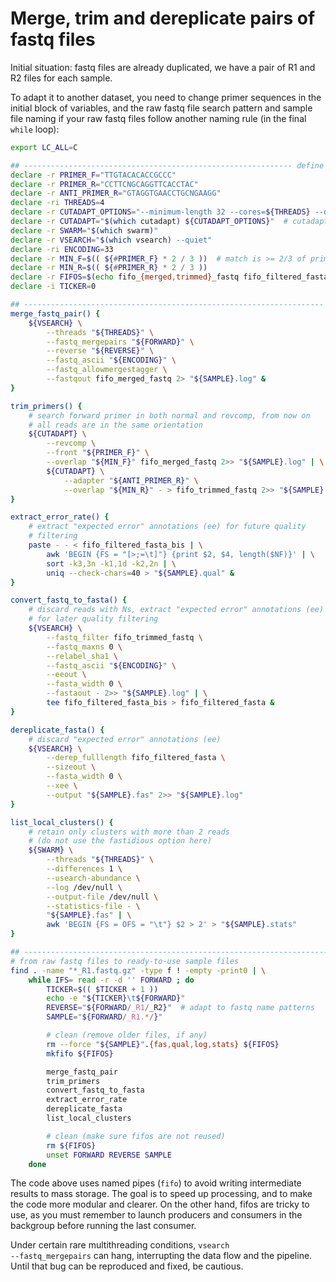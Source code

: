 * Merge, trim and dereplicate pairs of fastq files

Initial situation: fastq files are already duplicated, we have a pair
of R1 and R2 files for each sample.

To adapt it to another dataset, you need to change primer sequences in
the initial block of variables, and the raw fastq file search pattern
and sample file naming if your raw fastq files follow another naming
rule (in the final =while= loop):

#+BEGIN_SRC sh
  export LC_ALL=C

  ## ------------------------------------------------------------ define variables
  declare -r PRIMER_F="TTGTACACACCGCCC"
  declare -r PRIMER_R="CCTTCNGCAGGTTCACCTAC"
  declare -r ANTI_PRIMER_R="GTAGGTGAACCTGCNGAAGG"
  declare -ri THREADS=4
  declare -r CUTADAPT_OPTIONS="--minimum-length 32 --cores=${THREADS} --discard-untrimmed --times=2"
  declare -r CUTADAPT="$(which cutadapt) ${CUTADAPT_OPTIONS}"  # cutadapt 3.1
  declare -r SWARM="$(which swarm)"
  declare -r VSEARCH="$(which vsearch) --quiet"
  declare -ri ENCODING=33
  declare -r MIN_F=$(( ${#PRIMER_F} * 2 / 3 ))  # match is >= 2/3 of primer length
  declare -r MIN_R=$(( ${#PRIMER_R} * 2 / 3 ))
  declare -r FIFOS=$(echo fifo_{merged,trimmed}_fastq fifo_filtered_fasta{,_bis})
  declare -i TICKER=0

  ## ------------------------------------------------------------------- functions
  merge_fastq_pair() {
      ${VSEARCH} \
          --threads "${THREADS}" \
          --fastq_mergepairs "${FORWARD}" \
          --reverse "${REVERSE}" \
          --fastq_ascii "${ENCODING}" \
          --fastq_allowmergestagger \
          --fastqout fifo_merged_fastq 2> "${SAMPLE}.log" &
  }

  trim_primers() {
      # search forward primer in both normal and revcomp, from now on
      # all reads are in the same orientation
      ${CUTADAPT} \
          --revcomp \
          --front "${PRIMER_F}" \
          --overlap "${MIN_F}" fifo_merged_fastq 2>> "${SAMPLE}.log" | \
          ${CUTADAPT} \
              --adapter "${ANTI_PRIMER_R}" \
              --overlap "${MIN_R}" - > fifo_trimmed_fastq 2>> "${SAMPLE}.log" &
  }

  extract_error_rate() {
      # extract "expected error" annotations (ee) for future quality
      # filtering
      paste - - < fifo_filtered_fasta_bis | \
          awk 'BEGIN {FS = "[>;=\t]"} {print $2, $4, length($NF)}' | \
          sort -k3,3n -k1,1d -k2,2n | \
          uniq --check-chars=40 > "${SAMPLE}.qual" &
  }

  convert_fastq_to_fasta() {
      # discard reads with Ns, extract "expected error" annotations (ee)
      # for later quality filtering
      ${VSEARCH} \
          --fastq_filter fifo_trimmed_fastq \
          --fastq_maxns 0 \
          --relabel_sha1 \
          --fastq_ascii "${ENCODING}" \
          --eeout \
          --fasta_width 0 \
          --fastaout - 2>> "${SAMPLE}.log" | \
          tee fifo_filtered_fasta_bis > fifo_filtered_fasta &
  }

  dereplicate_fasta() {
      # discard "expected error" annotations (ee)
      ${VSEARCH} \
          --derep_fulllength fifo_filtered_fasta \
          --sizeout \
          --fasta_width 0 \
          --xee \
          --output "${SAMPLE}.fas" 2>> "${SAMPLE}.log"
  }

  list_local_clusters() {
      # retain only clusters with more than 2 reads
      # (do not use the fastidious option here)
      ${SWARM} \
          --threads "${THREADS}" \
          --differences 1 \
          --usearch-abundance \
          --log /dev/null \
          --output-file /dev/null \
          --statistics-file - \
          "${SAMPLE}.fas" | \
          awk 'BEGIN {FS = OFS = "\t"} $2 > 2' > "${SAMPLE}.stats"
  }

  ## ------------------------------------------------------------------------ main
  # from raw fastq files to ready-to-use sample files
  find . -name "*_R1.fastq.gz" -type f ! -empty -print0 | \
      while IFS= read -r -d '' FORWARD ; do
          TICKER=$(( $TICKER + 1 ))
          echo -e "${TICKER}\t${FORWARD}"
          REVERSE="${FORWARD/_R1/_R2}"  # adapt to fastq name patterns
          SAMPLE="${FORWARD/_R1.*/}"

          # clean (remove older files, if any)
          rm --force "${SAMPLE}".{fas,qual,log,stats} ${FIFOS}
          mkfifo ${FIFOS}

          merge_fastq_pair
          trim_primers
          convert_fastq_to_fasta
          extract_error_rate
          dereplicate_fasta
          list_local_clusters

          # clean (make sure fifos are not reused)
          rm ${FIFOS}
          unset FORWARD REVERSE SAMPLE
      done
#+END_SRC

The code above uses named pipes (=fifo=) to avoid writing intermediate
results to mass storage. The goal is to speed up processing, and to
make the code more modular and clearer. On the other hand, fifos are
tricky to use, as you must remember to launch producers and consumers
in the backgroup before running the last consumer.

Under certain rare multithreading conditions, =vsearch
--fastq_mergepairs= can hang, interrupting the data flow and the
pipeline. Until that bug can be reproduced and fixed, be cautious.
